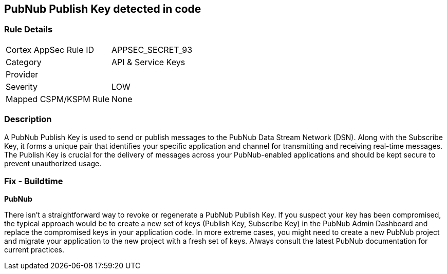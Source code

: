 == PubNub Publish Key detected in code


=== Rule Details

[cols="1,3"]
|===
|Cortex AppSec Rule ID |APPSEC_SECRET_93
|Category |API & Service Keys
|Provider |
|Severity |LOW
|Mapped CSPM/KSPM Rule |None
|===


=== Description

A PubNub Publish Key is used to send or publish messages to the PubNub Data Stream Network (DSN). Along with the Subscribe Key, it forms a unique pair that identifies your specific application and channel for transmitting and receiving real-time messages. The Publish Key is crucial for the delivery of messages across your PubNub-enabled applications and should be kept secure to prevent unauthorized usage.


=== Fix - Buildtime


*PubNub*

There isn't a straightforward way to revoke or regenerate a PubNub Publish Key. If you suspect your key has been compromised, the typical approach would be to create a new set of keys (Publish Key, Subscribe Key) in the PubNub Admin Dashboard and replace the compromised keys in your application code. In more extreme cases, you might need to create a new PubNub project and migrate your application to the new project with a fresh set of keys. Always consult the latest PubNub documentation for current practices.
